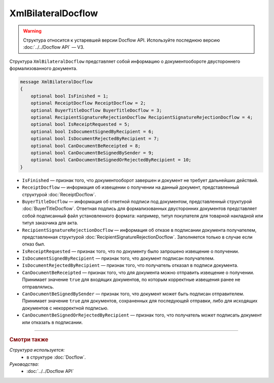 XmlBilateralDocflow
===================

.. warning::
	Структура относится к устаревшей версии Docflow API. Используйте последнюю версию :doc:`../../Docflow API` — V3.

Структура ``XmlBilateralDocflow`` представляет собой информацию о документообороте двустороннего формализованного документа.

.. code-block:: protobuf

   message XmlBilateralDocflow
   {
       optional bool IsFinished = 1;
       optional ReceiptDocflow ReceiptDocflow = 2;
       optional BuyerTitleDocflow BuyerTitleDocflow = 3;
       optional RecipientSignatureRejectionDocflow RecipientSignatureRejectionDocflow = 4;
       optional bool IsReceiptRequested = 5;
       optional bool IsDocumentSignedByRecipient = 6;
       optional bool IsDocumentRejectedByRecipient = 7;
       optional bool CanDocumentBeReceipted = 8;
       optional bool CanDocumentBeSignedBySender = 9;
       optional bool CanDocumentBeSignedOrRejectedByRecipient = 10;
   }

- ``IsFinished`` — признак того, что документооборот завершен и документ не требует дальнейших действий.
- ``ReceiptDocflow`` — информация об извещении о получении на данный документ, представленный структурой :doc:`ReceiptDocflow`.
- ``BuyerTitleDocflow`` — информация об ответной подписи под документом, представленный структурой :doc:`BuyerTitleDocflow`. Ответная подпись для формализованных двусторонних документов представляет собой подписанный файл установленного формата: например, титул покупателя для товарной накладной или титул заказчика для акта.
- ``RecipientSignatureRejectionDocflow`` — информация об отказе в подписании документа получателем, представленная структурой :doc:`RecipientSignatureRejectionDocflow`. Заполняется только в случае если отказ был.
- ``IsReceiptRequested`` — признак того, что по документу было запрошено извещение о получении.
- ``IsDocumentSignedByRecipient`` — признак того, что документ подписан получателем.
- ``IsDocumentRejectedByRecipient`` — признак того, что получатель отказал в подписи документа.
- ``CanDocumentBeReceipted`` — признак того, что для документа можно отправить извещение о получении. Принимает значение ``true`` для входящих документов, по которым корректные извещения ранее не отправлялись.
- ``CanDocumentBeSignedBySender`` — признак того, что документ может быть подписан отправителем. Принимает значение ``true`` для документов, сохраненных для последующей отправки, либо для исходящих документов с некорректной подписью.
- ``CanDocumentBeSignedOrRejectedByRecipient`` — признак того, что получатель может подписать документ или отказать в подписании.

----

.. rubric:: Смотри также

*Структура используется:*
	- в структуре :doc:`Docflow`.

*Руководства:*
	- :doc:`../../Docflow API`